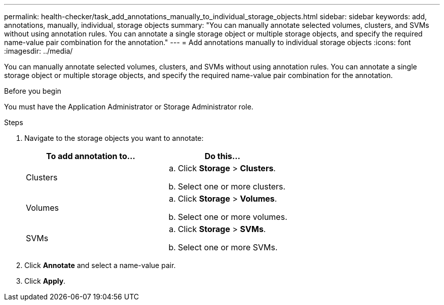 ---
permalink: health-checker/task_add_annotations_manually_to_individual_storage_objects.html
sidebar: sidebar
keywords: add, annotations, manually, individual, storage objects
summary: "You can manually annotate selected volumes, clusters, and SVMs without using annotation rules. You can annotate a single storage object or multiple storage objects, and specify the required name-value pair combination for the annotation."
---
= Add annotations manually to individual storage objects
:icons: font
:imagesdir: ../media/

[.lead]
You can manually annotate selected volumes, clusters, and SVMs without using annotation rules. You can annotate a single storage object or multiple storage objects, and specify the required name-value pair combination for the annotation.

.Before you begin

You must have the Application Administrator or Storage Administrator role.

.Steps
. Navigate to the storage objects you want to annotate:
+
[cols="2*",options="header"]
|===
| To add annotation to...| Do this...
a|
Clusters
a|

 .. Click *Storage* > *Clusters*.
 .. Select one or more clusters.

a|
Volumes
a|

 .. Click *Storage* > *Volumes*.
 .. Select one or more volumes.

a|
SVMs
a|

 .. Click *Storage* > *SVMs*.
 .. Select one or more SVMs.

+
|===

. Click *Annotate* and select a name-value pair.
. Click *Apply*.
// 2025-6-11, OTHERDOC-133